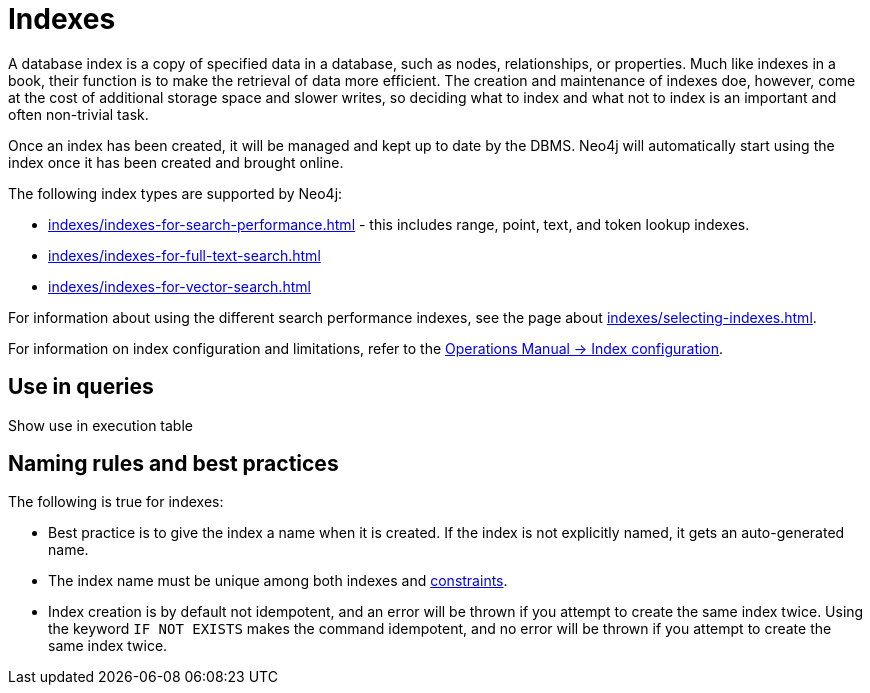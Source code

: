 = Indexes

A database index is a copy of specified data in a database, such as nodes, relationships, or properties.
Much like indexes in a book, their function is to make the retrieval of data more efficient.
The creation and maintenance of indexes doe, however, come at the cost of additional storage space and slower writes, so deciding what to index and what not to index is an important and often non-trivial task.

Once an index has been created, it will be managed and kept up to date by the DBMS.
Neo4j will automatically start using the index once it has been created and brought online.

The following index types are supported by Neo4j:

* xref:indexes/indexes-for-search-performance.adoc[] - this includes range, point, text, and token lookup indexes.
* xref:indexes/indexes-for-full-text-search.adoc[]
* xref:indexes/indexes-for-vector-search.adoc[]

For information about using the different search performance indexes, see the page about xref:indexes/selecting-indexes.adoc[].

For information on index configuration and limitations, refer to the link:{neo4j-docs-base-uri}/operations-manual/{page-version}/performance/index-configuration[Operations Manual -> Index configuration].

== Use in queries

Show use in execution table 

== Naming rules and best practices

The following is true for indexes:

* Best practice is to give the index a name when it is created.
If the index is not explicitly named, it gets an auto-generated name.
* The index name must be unique among both indexes and xref:constraints/index.adoc[constraints].
* Index creation is by default not idempotent, and an error will be thrown if you attempt to create the same index twice.
Using the keyword `IF NOT EXISTS` makes the command idempotent, and no error will be thrown if you attempt to create the same index twice.
